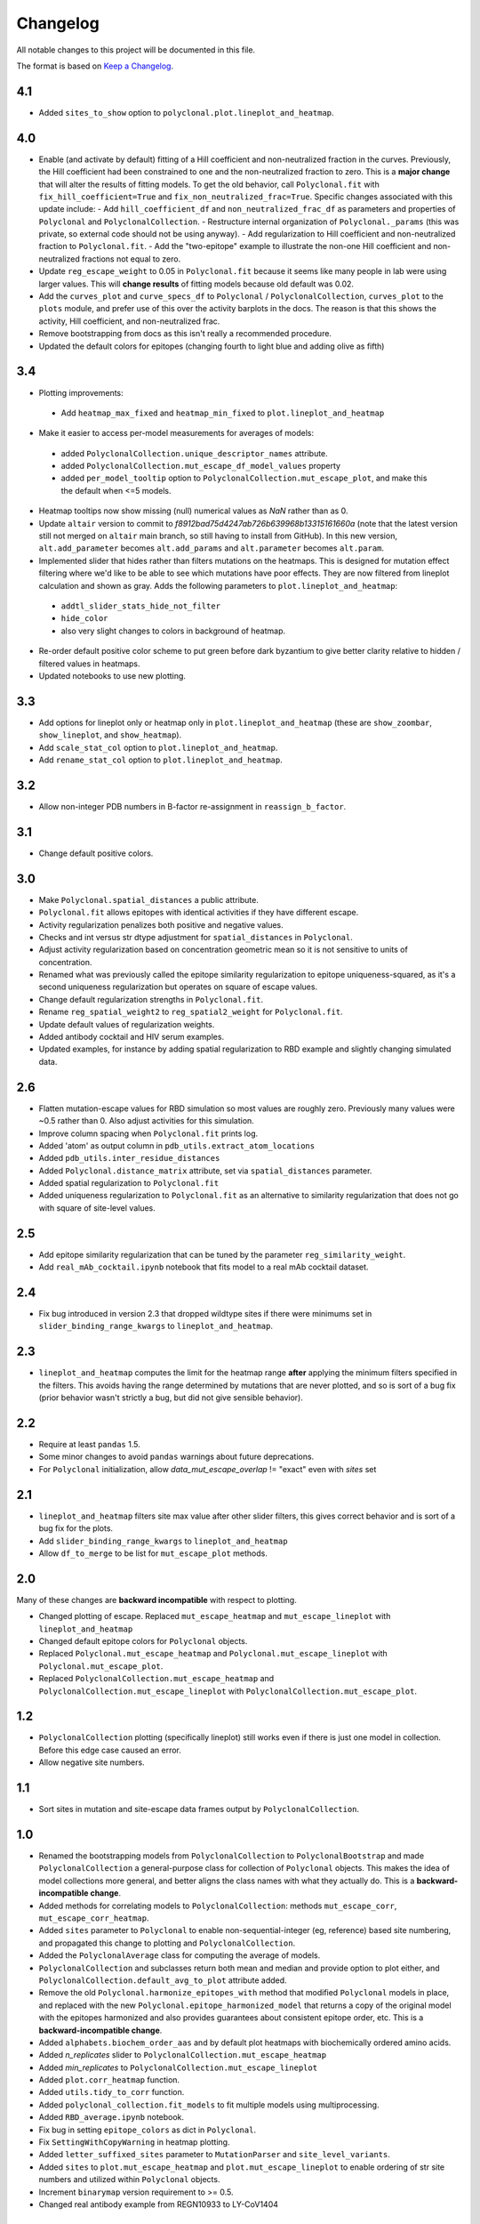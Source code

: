 =========
Changelog
=========

All notable changes to this project will be documented in this file.

The format is based on `Keep a Changelog <https://keepachangelog.com>`_.

4.1
----
- Added ``sites_to_show`` option to ``polyclonal.plot.lineplot_and_heatmap``.

4.0
---
- Enable (and activate by default) fitting of a Hill coefficient and non-neutralized fraction in the curves. Previously, the Hill coefficient had been constrained to one and the non-neutralized fraction to zero. This is a **major change** that will alter the results of fitting models. To get the old behavior, call ``Polyclonal.fit`` with ``fix_hill_coefficient=True`` and ``fix_non_neutralized_frac=True``. Specific changes associated with this update include:
  - Add ``hill_coefficient_df`` and ``non_neutralized_frac_df`` as parameters and properties of ``Polyclonal`` and ``PolyclonalCollection``.
  - Restructure internal organization of ``Polyclonal._params`` (this was private, so external code should not be using anyway).
  - Add regularization to Hill coefficient and non-neutralized fraction to ``Polyclonal.fit``.
  - Add the "two-epitope" example to illustrate the non-one Hill coefficient and non-neutralized fractions not equal to zero.
- Update ``reg_escape_weight`` to 0.05 in ``Polyclonal.fit`` because it seems like many people in lab were using larger values. This will **change results** of fitting models because old default was 0.02.
- Add the ``curves_plot`` and ``curve_specs_df`` to ``Polyclonal`` / ``PolyclonalCollection``,  ``curves_plot`` to the ``plots`` module, and prefer use of this over the activity barplots in the docs. The reason is that this shows the activity, Hill coefficient, and non-neutralized frac.
- Remove bootstrapping from docs as this isn't really a recommended procedure.
- Updated the default colors for epitopes (changing fourth to light blue and adding olive as fifth)

3.4
---
- Plotting improvements:
 - Add ``heatmap_max_fixed`` and ``heatmap_min_fixed`` to ``plot.lineplot_and_heatmap``
- Make it easier to access per-model measurements for averages of models:
 - added ``PolyclonalCollection.unique_descriptor_names`` attribute.
 - added ``PolyclonalCollection.mut_escape_df_model_values`` property
 - added ``per_model_tooltip`` option to ``PolyclonalCollection.mut_escape_plot``, and make this the default when <=5 models.
- Heatmap tooltips now show missing (null) numerical values as *NaN* rather than as 0.
- Update ``altair`` version to commit to *f8912bad75d4247ab726b639968b13315161660a* (note that the latest version still not merged on ``altair`` main branch, so still having to install from GitHub). In this new version, ``alt.add_parameter`` becomes ``alt.add_params`` and ``alt.parameter`` becomes ``alt.param``.
- Implemented slider that hides rather than filters mutations on the heatmaps. This is designed for mutation effect filtering where we'd like to be able to see which mutations have poor effects. They are now filtered from lineplot calculation and shown as gray. Adds the following parameters to ``plot.lineplot_and_heatmap``:
 - ``addtl_slider_stats_hide_not_filter``
 - ``hide_color``
 - also very slight changes to colors in background of heatmap.
- Re-order default positive color scheme to put green before dark byzantium to give better clarity relative to hidden / filtered values in heatmaps.
- Updated notebooks to use new plotting.

3.3
---
- Add options for lineplot only or heatmap only in ``plot.lineplot_and_heatmap`` (these are ``show_zoombar``, ``show_lineplot``, and ``show_heatmap``).
- Add ``scale_stat_col`` option to ``plot.lineplot_and_heatmap``.
- Add ``rename_stat_col`` option to ``plot.lineplot_and_heatmap``.

3.2
---
- Allow non-integer PDB numbers in B-factor re-assignment in ``reassign_b_factor``.

3.1
----
- Change default positive colors.

3.0
----
- Make ``Polyclonal.spatial_distances`` a public attribute.
- ``Polyclonal.fit`` allows epitopes with identical activities if they have different escape.
- Activity regularization penalizes both positive and negative values.
- Checks and int versus str dtype adjustment for ``spatial_distances`` in ``Polyclonal``.
- Adjust activity regularization based on concentration geometric mean so it is not sensitive to units of concentration.
- Renamed what was previously called the epitope similarity regularization to epitope uniqueness-squared, as it's a second uniqueness regularization but operates on square of escape values.
- Change default regularization strengths in ``Polyclonal.fit``.
- Rename ``reg_spatial_weight2`` to ``reg_spatial2_weight`` for ``Polyclonal.fit``.
- Update default values of regularization weights.
- Added antibody cocktail and HIV serum examples.
- Updated examples, for instance by adding spatial regularization to RBD example and slightly changing simulated data.

2.6
------
- Flatten mutation-escape values for RBD simulation so most values are roughly zero. Previously many values were ~0.5 rather than 0. Also adjust activities for this simulation.
- Improve column spacing when ``Polyclonal.fit`` prints log.
- Added 'atom' as output column in ``pdb_utils.extract_atom_locations``
- Added ``pdb_utils.inter_residue_distances``
- Added ``Polyclonal.distance_matrix`` attribute, set via ``spatial_distances`` parameter.
- Added spatial regularization to ``Polyclonal.fit``
- Added uniqueness regularization to ``Polyclonal.fit`` as an alternative to similarity regularization that does not go with square of site-level values.

2.5
---
- Add epitope similarity regularization that can be tuned by the parameter ``reg_similarity_weight``.
- Add ``real_mAb_cocktail.ipynb`` notebook that fits model to a real mAb cocktail dataset. 

2.4
---
- Fix bug introduced in version 2.3 that dropped wildtype sites if there were minimums set in ``slider_binding_range_kwargs`` to ``lineplot_and_heatmap``.

2.3
---
- ``lineplot_and_heatmap`` computes the limit for the heatmap range **after** applying the minimum filters specified in the filters. This avoids having the range determined by mutations that are never plotted, and so is sort of a bug fix (prior behavior wasn't strictly a bug, but did not give sensible behavior).

2.2
---
- Require at least ``pandas`` 1.5.
- Some minor changes to avoid ``pandas`` warnings about future deprecations.
- For ``Polyclonal`` initialization, allow `data_mut_escape_overlap` != "exact" even with `sites` set

2.1
---
- ``lineplot_and_heatmap`` filters site max value after other slider filters, this gives correct behavior and is sort of a bug fix for the plots.
- Add ``slider_binding_range_kwargs`` to ``lineplot_and_heatmap``
- Allow ``df_to_merge`` to be list for ``mut_escape_plot`` methods.

2.0
---
Many of these changes are **backward incompatible** with respect to plotting.

- Changed plotting of escape. Replaced ``mut_escape_heatmap`` and ``mut_escape_lineplot`` with ``lineplot_and_heatmap``
- Changed default epitope colors for ``Polyclonal`` objects.
- Replaced ``Polyclonal.mut_escape_heatmap`` and ``Polyclonal.mut_escape_lineplot`` with ``Polyclonal.mut_escape_plot``.
- Replaced ``PolyclonalCollection.mut_escape_heatmap`` and ``PolyclonalCollection.mut_escape_lineplot`` with ``PolyclonalCollection.mut_escape_plot``.

1.2
----
- ``PolyclonalCollection`` plotting (specifically lineplot) still works even if there is just one model in collection. Before this edge case caused an error.
- Allow negative site numbers.

1.1
----
- Sort sites in mutation and site-escape data frames output by ``PolyclonalCollection``.

1.0
---------------------------
- Renamed the bootstrapping models from ``PolyclonalCollection`` to ``PolyclonalBootstrap`` and made ``PolyclonalCollection`` a general-purpose class for collection of ``Polyclonal`` objects. This makes the idea of model collections more general, and better aligns the class names with what they actually do. This is a **backward-incompatible change**.
- Added methods for correlating models to ``PolyclonalCollection``: methods ``mut_escape_corr``, ``mut_escape_corr_heatmap``.
- Added ``sites`` parameter to ``Polyclonal`` to enable non-sequential-integer (eg, reference) based site numbering, and propagated this change to plotting and ``PolyclonalCollection``.
- Added the ``PolyclonalAverage`` class for computing the average of models.
- ``PolyclonalCollection`` and subclasses return both mean and median and provide option to plot either, and ``PolyclonalCollection.default_avg_to_plot`` attribute added.
- Remove the old ``Polyclonal.harmonize_epitopes_with`` method that modified ``Polyclonal`` models in place, and replaced with the new ``Polyclonal.epitope_harmonized_model`` that returns a copy of the original model with the epitopes harmonized and also provides guarantees about consistent epitope order, etc. This is a **backward-incompatible change**.
- Added ``alphabets.biochem_order_aas`` and by default plot heatmaps with biochemically ordered amino acids.
- Added `n_replicates` slider to ``PolyclonalCollection.mut_escape_heatmap``
- Added `min_replicates` to ``PolyclonalCollection.mut_escape_lineplot``
- Added ``plot.corr_heatmap`` function.
- Added ``utils.tidy_to_corr`` function.
- Added ``polyclonal_collection.fit_models`` to fit multiple models using multiprocessing.
- Added ``RBD_average.ipynb`` notebook.
- Fix bug in setting ``epitope_colors`` as dict in ``Polyclonal``.
- Fix ``SettingWithCopyWarning`` in heatmap plotting.
- Added ``letter_suffixed_sites`` parameter to ``MutationParser`` and ``site_level_variants``.
- Added ``sites`` to ``plot.mut_escape_heatmap`` and ``plot.mut_escape_lineplot`` to enable ordering of str site numbers and utilized within ``Polyclonal`` objects.
- Increment ``binarymap`` version requirement to >= 0.5.
- Changed real antibody example from REGN10933 to LY-CoV1404

0.3
---------------------------
- Add some options that generalize ``mut_escape_heatmap``, specifically:
  * allow wildtype entries to be specified (with effects of 0) in ``mut_escape_df``. This helps allow additional tooltips.
  * added ``max_min_times_seen`` and some tweaks to ``times seen`` tooltip
  * added ``addtl_sliders_stats``

0.2
---------------------------
- Add some options that generalize ``mut_escape_heatmap``, specifically:
  * added ``epitope_label_suffix`` parameter
  * added ``diverging_colors`` parameter
  * changed ``percent_max_cutoff`` slider to work on real rather than absolute values and with non-zero minimum values.

0.1
---------------------------
Initial release

